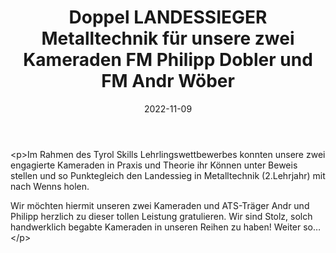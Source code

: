 #+TITLE: Doppel LANDESSIEGER Metalltechnik für unsere zwei Kameraden FM Philipp Dobler und FM Andr Wöber
#+DATE: 2022-11-09
#+FACEBOOK_URL: https://facebook.com/ffwenns/posts/8386277948113923

<p>Im Rahmen des Tyrol Skills Lehrlingswettbewerbes konnten unsere zwei engagierte Kameraden in Praxis und Theorie ihr Können unter Beweis stellen und so Punktegleich den Landessieg in Metalltechnik (2.Lehrjahr) mit nach Wenns holen.

Wir möchten hiermit unseren zwei Kameraden und ATS-Träger Andr und Philipp herzlich zu dieser tollen Leistung gratulieren. Wir sind Stolz, solch handwerklich begabte Kameraden in unseren Reihen zu haben! Weiter so...</p>
